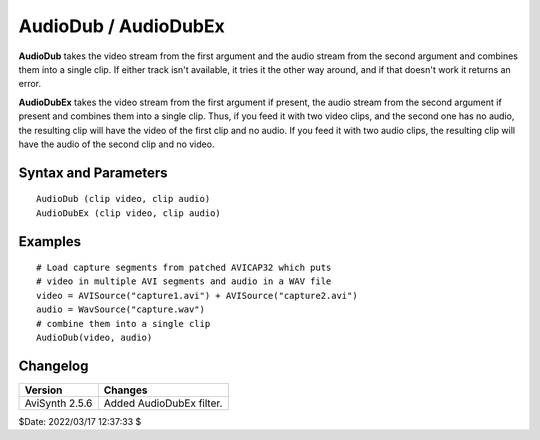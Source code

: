 =====================
AudioDub / AudioDubEx
=====================

**AudioDub** takes the video stream from the first argument and the audio stream
from the second argument and combines them into a single clip. If either track
isn't available, it tries it the other way around, and if that doesn't work
it returns an error.

**AudioDubEx** takes the video stream from the first argument if present, the
audio stream from the second argument if present and combines them into a single
clip. Thus, if you feed it with two video clips, and the second one has no audio,
the resulting clip will have the video of the first clip and no audio. If you
feed it with two audio clips, the resulting clip will have the audio of the
second clip and no video.


Syntax and Parameters
----------------------

::

    AudioDub (clip video, clip audio)
    AudioDubEx (clip video, clip audio)

.. describe:: clip

    Video clip; all color formats supported.

.. describe:: clip

    Audio clip; all audio sample types supported.

Examples
--------

::

    # Load capture segments from patched AVICAP32 which puts
    # video in multiple AVI segments and audio in a WAV file
    video = AVISource("capture1.avi") + AVISource("capture2.avi")
    audio = WavSource("capture.wav")
    # combine them into a single clip
    AudioDub(video, audio)


Changelog
----------

.. table::
    :widths: auto

    +----------------+--------------------------+
    | Version        | Changes                  |
    +================+==========================+
    | AviSynth 2.5.6 | Added AudioDubEx filter. |
    +----------------+--------------------------+

$Date: 2022/03/17 12:37:33 $
